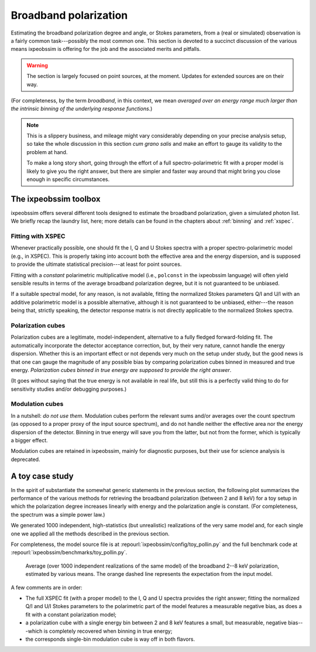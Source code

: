 .. _broadband-polarization:

Broadband polarization
======================

Estimating the broadband polarization degree and angle, or Stokes parameters,
from a (real or simulated) observation is a fairly common task---possibly the
most common one. This section is devoted to a succinct discussion of the various
means ixpeobssim is offering for the job and the associated merits and pitfalls.

.. warning::
   The section is largely focused on point sources, at the moment. Updates for
   extended sources are on their way.


(For completeness, by the term *broadband*, in this context, we mean *averaged
over an energy range much larger than the intrinsic binning of the underlying
response functions*.)


.. note::
   This is a slippery business, and mileage might vary considerably depending on
   your precise analysis setup, so take the whole discussion in this section
   *cum grano salis* and make an effort to gauge its validity to the problem at
   hand.

   To make a long story short, going through the effort of a full
   spectro-polarimetric fit with a proper model is likely to give you the right
   answer, but there are simpler and faster way around that might bring
   you close enough in specific circumstances.


The ixpeobssim toolbox
----------------------

ixpeobssim offers several different tools designed to estimate the broadband
polarization, given a simulated photon list. We briefly recap the laundry list,
here; more details can be found in the chapters about :ref:`binning` and
:ref:`xspec`.


Fitting with XSPEC
~~~~~~~~~~~~~~~~~~

Whenever practically possible, one should fit the I, Q and U Stokes spectra with
a proper spectro-polarimetric model (e.g., in XSPEC). This is properly
taking into account both the effective area and the energy dispersion, and is
supposed to provide the ultimate statistical precision---at least for point
sources.

Fitting with a *constant* polarimetric multiplicative model (i.e., ``polconst``
in the ixpeobssim language) will often yield sensible results in terms of the
average broadband polarization degree, but it is not guaranteed to be unbiased.

If a suitable spectral model, for any reason, is not available, fitting the
normalized Stokes parameters Q/I and U/I with an additive polarimetric model is
a possible alternative, although it is not guaranteed to be unbiased, either---the
reason being that, strictly speaking, the detector response matrix is not
directly applicable to the normalized Stokes spectra.

.. seealso::
   :ref:`xspec`.


Polarization cubes
~~~~~~~~~~~~~~~~~~

Polarization cubes are a legitimate, model-independent, alternative to a fully
fledged forward-folding fit. The automatically incorporate the detector
acceptance correction, but, by their very nature, cannot handle the energy
dispersion. Whether this is an important effect or not depends very much on the
setup under study, but the good news is that one can gauge the magnitude of any
possible bias by comparing polarization cubes binned in measured and true energy.
*Polarization cubes binned in true energy are supposed to provide the right answer*.

(It goes without saying that the true energy is not available in real life, but
still this is a perfectly valid thing to do for sensitivity studies and/or
debugging purposes.)

.. seealso::
   :ref:`binning`.


Modulation cubes
~~~~~~~~~~~~~~~~

In a nutshell: *do not use them*. Modulation cubes perform the relevant sums
and/or averages over the count spectrum (as opposed to a proper proxy of the
input source spectrum), and do not handle neither the effective area nor the
energy dispersion of the detector. Binning in true energy will save you from the
latter, but not from the former, which is typically a bigger effect.

Modulation cubes are retained in ixpeobssim, mainly for diagnostic purposes,
but their use for science analysis is deprecated.


A toy case study
----------------

In the spirit of substantiate the somewhat generic statements in the previous
section, the following plot summarizes the performance of the various methods
for retrieving the broadband polarization (between 2 and 8 keV) for a toy
setup in which the polarization degree increases linearly with energy and the
polarization angle is constant. (For completeness, the spectrum was a simple
power law.)

We generated 1000 independent, high-statistics (but unrealistic) realizations of
the very same model and, for each single one we applied all the methods described
in the previous section.

For completeness, the model source file is at :repourl:`ixpeobssim/config/toy_pollin.py`
and the full benchmark code at :repourl:`ixpeobssim/benchmarks/toy_pollin.py`.

.. _figure-toy_pollin_polarization_degree_precision:
.. figure:: figures/benchmarks/toy_pollin_polarization_degree_precision.*
   :width: 80%

   Average (over 1000 independent realizations of the same model) of the
   broadband 2--8 keV polarization, estimated by various means. The orange
   dashed line represents the expectation from the input model.

A few comments are in order:

* The full XSPEC fit (with a proper model) to the I, Q and U spectra provides the
  right answer; fitting the normalized Q/I and U/I Stokes parameters to the
  polarimetric part of the model features a measurable negative bias, as does
  a fit with a constant polarization model;
* a polarization cube with a single energy bin between 2 and 8 keV features a
  small, but measurable, negative bias---which is completely recovered
  when binning in true energy;
* the corresponds single-bin modulation cube is way off in both flavors.
